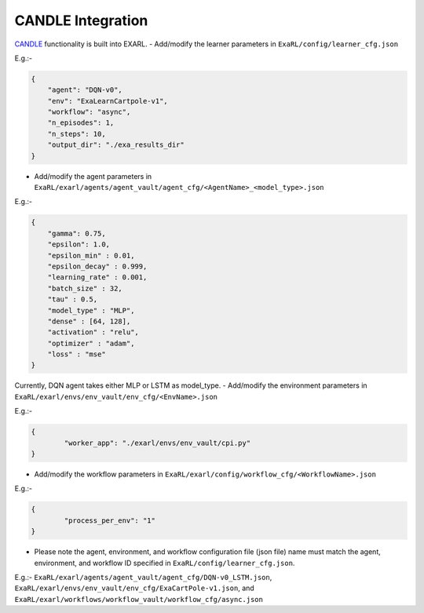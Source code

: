 CANDLE Integration
******************

`CANDLE <https://github.com/ECP-CANDLE/Candle>`_ functionality is built into EXARL.
- Add/modify the learner parameters in ``ExaRL/config/learner_cfg.json``

E.g.:-

.. code-block:: json

    {
        "agent": "DQN-v0",
        "env": "ExaLearnCartpole-v1",
        "workflow": "async",
        "n_episodes": 1,
        "n_steps": 10,
        "output_dir": "./exa_results_dir"
    }

- Add/modify the agent parameters in ``ExaRL/exarl/agents/agent_vault/agent_cfg/<AgentName>_<model_type>.json``

E.g.:-

.. code-block:: json

    {
        "gamma": 0.75,
        "epsilon": 1.0,
        "epsilon_min" : 0.01,
        "epsilon_decay" : 0.999,
        "learning_rate" : 0.001,
        "batch_size" : 32,
        "tau" : 0.5,
        "model_type" : "MLP",
        "dense" : [64, 128],
        "activation" : "relu",
        "optimizer" : "adam",
        "loss" : "mse"
    }

Currently, DQN agent takes either MLP or LSTM as model_type.
- Add/modify the environment parameters in ``ExaRL/exarl/envs/env_vault/env_cfg/<EnvName>.json``

E.g.:-

.. code-block:: json

    {
            "worker_app": "./exarl/envs/env_vault/cpi.py"
    }

- Add/modify the workflow parameters in ``ExaRL/exarl/config/workflow_cfg/<WorkflowName>.json``

E.g.:-

.. code-block:: json

    {
            "process_per_env": "1"
    }

- Please note the agent, environment, and workflow configuration file (json file) name must match the agent, environment, and workflow ID specified in ``ExaRL/config/learner_cfg.json``.

E.g.:- ``ExaRL/exarl/agents/agent_vault/agent_cfg/DQN-v0_LSTM.json``, ``ExaRL/exarl/envs/env_vault/env_cfg/ExaCartPole-v1.json``, and ``ExaRL/exarl/workflows/workflow_vault/workflow_cfg/async.json``
